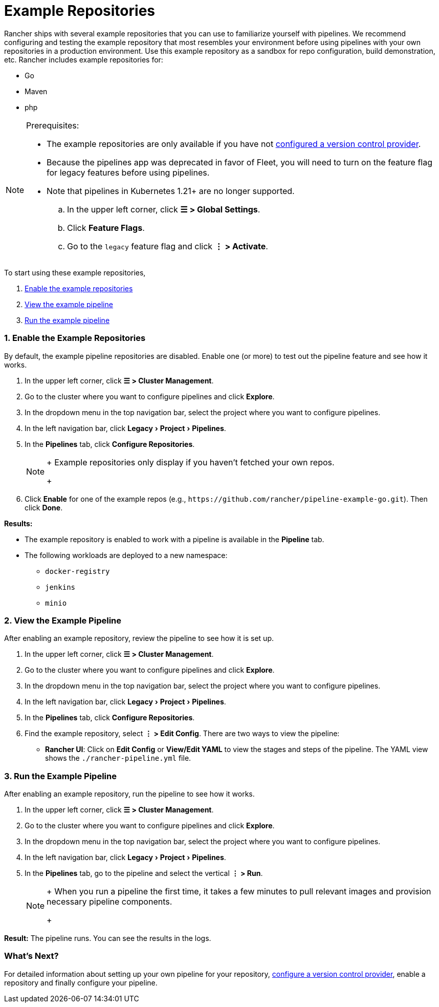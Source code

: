= Example Repositories
:experimental:

Rancher ships with several example repositories that you can use to familiarize yourself with pipelines. We recommend configuring and testing the example repository that most resembles your environment before using pipelines with your own repositories in a production environment. Use this example repository as a sandbox for repo configuration, build demonstration, etc. Rancher includes example repositories for:

* Go
* Maven
* php

[NOTE]
.Prerequisites:
====

* The example repositories are only available if you have not xref:../../how-to-guides/advanced-user-guides/manage-projects/ci-cd-pipelines.adoc[configured a version control provider].
* Because the pipelines app was deprecated in favor of Fleet, you will need to turn on the feature flag for legacy features before using pipelines.
* Note that pipelines in Kubernetes 1.21+ are no longer supported.
 .. In the upper left corner, click *☰ > Global Settings*.
 .. Click *Feature Flags*.
 .. Go to the `legacy` feature flag and click *⋮ > Activate*.
====


To start using these example repositories,

. <<1-enable-the-example-repositories,Enable the example repositories>>
. <<2-view-the-example-pipeline,View the example pipeline>>
. <<3-run-the-example-pipeline,Run the example pipeline>>

=== 1. Enable the Example Repositories

By default, the example pipeline repositories are disabled. Enable one (or more) to test out the pipeline feature and see how it works.

. In the upper left corner, click *☰ > Cluster Management*.
. Go to the cluster where you want to configure pipelines and click *Explore*.
. In the dropdown menu in the top navigation bar, select the project where you want to configure pipelines.
. In the left navigation bar, click menu:Legacy[Project > Pipelines].
. In the *Pipelines* tab, click *Configure Repositories*.
+

[NOTE]
====
+
Example repositories only display if you haven't fetched your own repos.
+
====


. Click *Enable* for one of the example repos (e.g., `+https://github.com/rancher/pipeline-example-go.git+`). Then click *Done*.

*Results:*

* The example repository is enabled to work with a pipeline is available in the *Pipeline* tab.
* The following workloads are deployed to a new namespace:
 ** `docker-registry`
 ** `jenkins`
 ** `minio`

=== 2. View the Example Pipeline

After enabling an example repository, review the pipeline to see how it is set up.

. In the upper left corner, click *☰ > Cluster Management*.
. Go to the cluster where you want to configure pipelines and click *Explore*.
. In the dropdown menu in the top navigation bar, select the project where you want to configure pipelines.
. In the left navigation bar, click menu:Legacy[Project > Pipelines].
. In the *Pipelines* tab, click *Configure Repositories*.
. Find the example repository, select *⋮ > Edit Config*. There are two ways to view the pipeline:
 ** *Rancher UI*: Click on *Edit Config* or *View/Edit YAML* to view the stages and steps of the pipeline. The YAML view shows the `./rancher-pipeline.yml` file.

=== 3. Run the Example Pipeline

After enabling an example repository, run the pipeline to see how it works.

. In the upper left corner, click *☰ > Cluster Management*.
. Go to the cluster where you want to configure pipelines and click *Explore*.
. In the dropdown menu in the top navigation bar, select the project where you want to configure pipelines.
. In the left navigation bar, click menu:Legacy[Project > Pipelines].
. In the *Pipelines* tab, go to the pipeline and select the vertical *⋮ > Run*.
+

[NOTE]
====
+
When you run a pipeline the first time, it takes a few minutes to pull relevant images and provision necessary pipeline components.
+
====


*Result:* The pipeline runs. You can see the results in the logs.

=== What's Next?

For detailed information about setting up your own pipeline for your repository, xref:../../how-to-guides/advanced-user-guides/manage-projects/ci-cd-pipelines.adoc[configure a version control provider], enable a repository and finally configure your pipeline.

